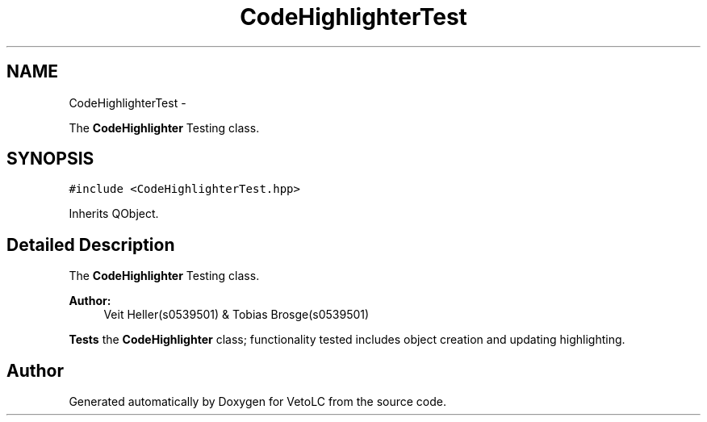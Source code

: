 .TH "CodeHighlighterTest" 3 "Sun Nov 23 2014" "Version 0.4.0" "VetoLC" \" -*- nroff -*-
.ad l
.nh
.SH NAME
CodeHighlighterTest \- 
.PP
The \fBCodeHighlighter\fP Testing class\&.  

.SH SYNOPSIS
.br
.PP
.PP
\fC#include <CodeHighlighterTest\&.hpp>\fP
.PP
Inherits QObject\&.
.SH "Detailed Description"
.PP 
The \fBCodeHighlighter\fP Testing class\&. 


.PP
\fBAuthor:\fP
.RS 4
Veit Heller(s0539501) & Tobias Brosge(s0539501)
.RE
.PP
\fBTests\fP the \fBCodeHighlighter\fP class; functionality tested includes object creation and updating highlighting\&. 

.SH "Author"
.PP 
Generated automatically by Doxygen for VetoLC from the source code\&.
